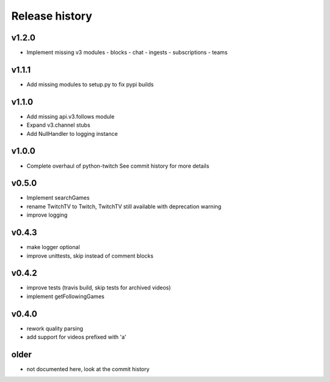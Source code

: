 Release history
###############

v1.2.0
======
- Implement missing v3 modules
  - blocks
  - chat
  - ingests
  - subscriptions
  - teams

v1.1.1
======
- Add missing modules to setup.py to fix pypi builds

v1.1.0
======
- Add missing api.v3.follows module
- Expand v3.channel stubs
- Add NullHandler to logging instance

v1.0.0
======
- Complete overhaul of python-twitch
  See commit history for more details

v0.5.0
======
- Implement searchGames
- rename TwitchTV to Twitch, TwitchTV still available with deprecation warning
- improve logging

v0.4.3
======
- make logger optional
- improve unittests, skip instead of comment blocks

v0.4.2
======
- improve tests (travis build, skip tests for archived videos)
- implement getFollowingGames

v0.4.0
======
- rework quality parsing
- add support for videos prefixed with 'a'

older
=====
- not documented here, look at the commit history
